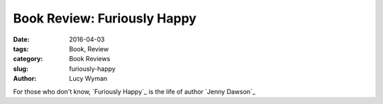Book Review: Furiously Happy
============================
:date: 2016-04-03
:tags: Book, Review
:category: Book Reviews
:slug: furiously-happy
:author: Lucy Wyman

For those who don't know, `Furiously Happy`_ is the life of 
author `Jenny Dawson`_
